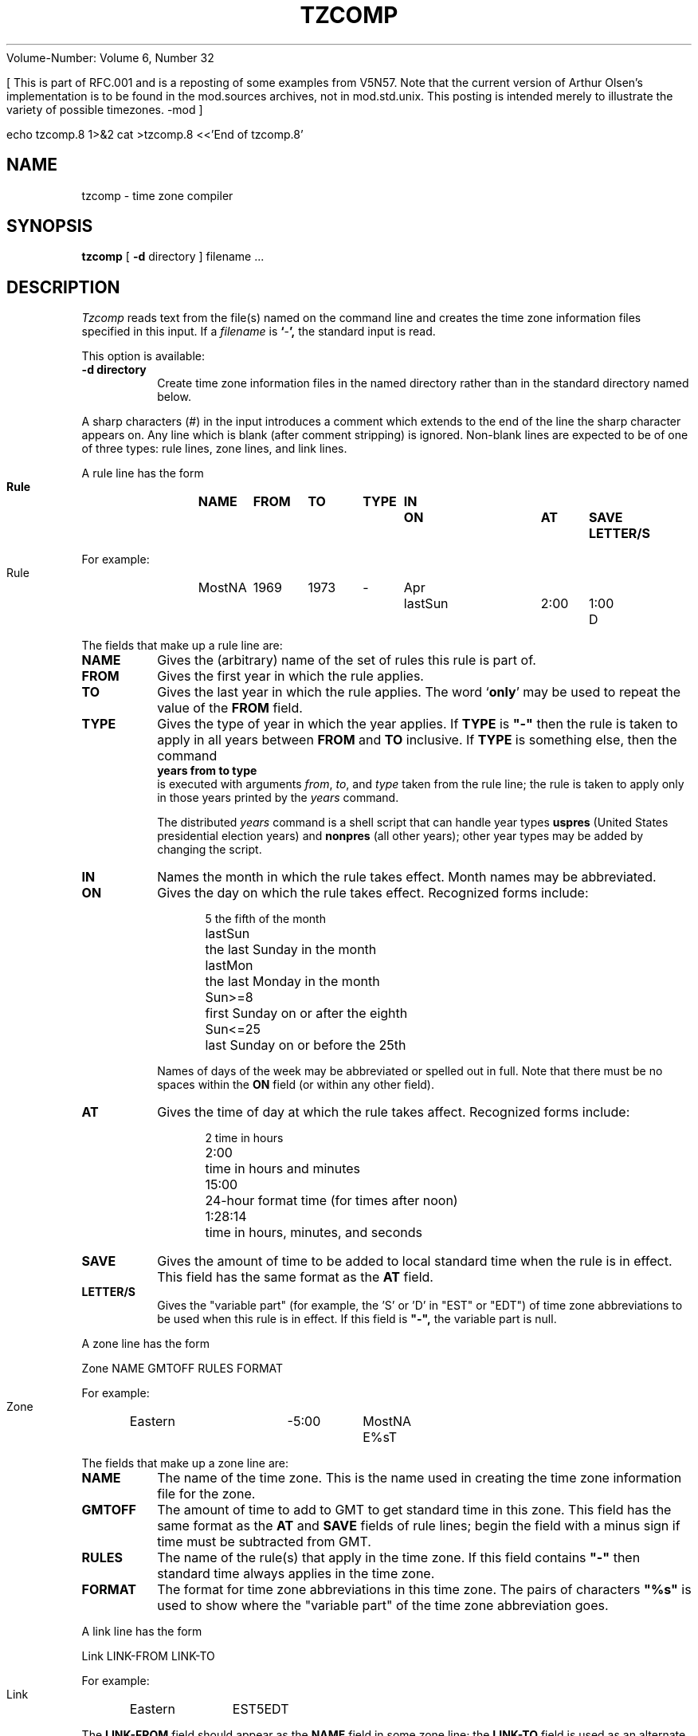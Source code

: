 Volume-Number: Volume 6, Number 32

[ This is part of RFC.001 and is a reposting of some examples from V5N57.
Note that the current version of Arthur Olsen's implementation
is to be found in the mod.sources archives, not in mod.std.unix.
This posting is intended merely to illustrate the variety of
possible timezones.  -mod ]

echo tzcomp.8 1>&2
cat >tzcomp.8 <<'End of tzcomp.8'
.TH TZCOMP 8
.SH NAME
tzcomp \- time zone compiler
.SH SYNOPSIS
.B tzcomp
[
.B \-d
directory ] filename ...
.SH DESCRIPTION
.I Tzcomp
reads text from the file(s) named on the command line
and creates the time zone information files specified in this input.
If a
.I filename
is
.BR ` - ',
the standard input is read.
.PP
This option is available:
.TP
.B \-d directory
Create time zone information files in the named directory rather than
in the standard directory named below.
.PP
A sharp characters (#) in the input introduces a comment which extends to
the end of the line the sharp character appears on.
Any line which is blank (after comment stripping) is ignored.
Non-blank lines are expected to be of one of three
types:  rule lines, zone lines, and link lines.
.PP
A rule line has the form
.nf
.B
.ti +.5i
.ta \w'Rule 'u +\w'MostNA 'u +\w'FROM 'u +\w'1973 'u +\w'TYPE 'u +\w'Apr 'u +\w'lastSun 'u +\w'2:00 'u +\w'SAVE 'u
.sp
Rule	NAME	FROM	TO	TYPE	IN	ON	AT	SAVE	LETTER/S
.sp
For example:
.ti +.5i
.sp
Rule	MostNA	1969	1973	-	Apr	lastSun	2:00	1:00	D
.sp
.fi
The fields that make up a rule line are:
.TP
.B NAME
Gives the (arbitrary) name of the set of rules this rule is part of.
.TP
.B FROM
Gives the first year in which the rule applies.
.TP
.B TO
Gives the last year in which the rule applies.
The word
.RB ` only '
may be used to repeat the value of the
.B
FROM
field.
.TP
.B TYPE
Gives the type of year in which the year applies.  If
.B TYPE
is
.B
"-"
then the rule is taken to apply in all years between
.B FROM
and
.B TO
inclusive.
If
.B TYPE
is something else, then the command
.B
.ti +.5i
years from to type
.br
is executed with arguments
.IR from ,
.IR to ,
and
.IR type
taken from the rule line; the rule is taken to apply only in those years
printed by the
.I years
command.

The distributed
.I years
command is a shell script that can handle year types
.B uspres
(United States presidential election years)
and
.B nonpres
(all other years);
other year types may be added by changing the script.
.TP
.B IN
Names the month in which the rule takes effect.  Month names may be
abbreviated.
.TP
.B ON
Gives the day on which the rule takes effect.
Recognized forms include:
.nf
.in +.5i
.sp
.ta \w'lastSun  'u
5	the fifth of the month
lastSun	the last Sunday in the month
lastMon	the last Monday in the month
Sun>=8	first Sunday on or after the eighth
Sun<=25	last Sunday on or before the 25th
.fi
.in -.5i
.sp
Names of days of the week may be abbreviated or spelled out in full.
Note that there must be no spaces within the
.B ON
field 
(or within any other field).
.TP
.B AT
Gives the time of day at which the rule takes affect.
Recognized forms include:
.nf
.in +.5i
.sp
.ta \w'1:28:13  'u
2	time in hours
2:00	time in hours and minutes
15:00	24-hour format time (for times after noon)
1:28:14	time in hours, minutes, and seconds
.fi
.in -.5i
.sp
.TP
.B SAVE
Gives the amount of time to be added to local standard time when the rule is in
effect.  This field has the same format as the
.B AT
field.
.TP
.B LETTER/S
Gives the "variable part" (for example, the 'S' or 'D' in "EST" or "EDT")
of time zone abbreviations to be used when this rule is in effect.
If this field is
.B
"-",
the variable part is null.
.PP
A zone line has the form
.sp
.nf
.ti +.5i
.ta \w'Zone 'u +\w'Eastern 'u +\w'GMTOFF 'u +\w'MostNA 'u
Zone	NAME	GMTOFF	RULES	FORMAT
.sp
For example:
.sp
.ti +.5i
Zone	Eastern	-5:00	MostNA	E%sT
.sp
.fi
The fields that make up a zone line are:
.TP
.B NAME
The name of the time zone.
This is the name used in creating the time zone information file for the zone.
.TP
.B GMTOFF
The amount of time to add to GMT to get standard time in this zone.
This field has the same format as the
.B AT
and
.B SAVE
fields of rule lines;
begin the field with a minus sign if time must be subtracted from GMT.
.TP
.B RULES
The name of the rule(s) that apply in the time zone.
If this field contains
.B
"-"
then standard time always applies in the time zone.
.TP
.B FORMAT
The format for time zone abbreviations in this time zone.
The pairs of characters
.B
"%s"
is used to show where the "variable part" of the time zone abbreviation goes.
.PP
A link line has the form
.sp
.nf
.ti +.5i
.ta \w'Link 'u +\w'LINK-FROM 'u
Link	LINK-FROM	LINK-TO
.sp
For example:
.sp
.ti +.5i
Link	Eastern		EST5EDT
.sp
.fi
The
.B LINK-FROM
field should appear as the
.B NAME
field in some zone line;
the
.B LINK-TO
field is used as an alternate name for that zone.
.PP
Lines may appear in any order in the input.
.SH EXAMPLE
[Since a sample time zone file appears in the shell archive,
this section has been omitted.]
.SH FILES
/etc/tzdir	standard directory used for created files
.SH "SEE ALSO"
settz(3), tzfile(5)
.. @(#)tzcomp.8	1.4
End of tzcomp.8
echo tzinfo 1>&2
cat >tzinfo <<'End of tzinfo'
# @(#)tzinfo	1.5

# Rule	NAME	FROM	TO	TYPE	IN	ON	AT	SAVE	LETTER/S
Rule	MostNA	1969	1973	-	Apr	lastSun	2:00	1:00	D
Rule	MostNA	1969	1973	-	Oct	lastSun	2:00	0	S
Rule	MostNA	1974	only	-	Jan	6	2:00	1:00	D
Rule	MostNA	1974	only	-	Nov	24	2:00	0	S
Rule	MostNA	1975	only	-	Feb	23	2:00	1:00	D
Rule	MostNA	1975	only	-	Oct	26	2:00	0	S
Rule	MostNA	1976	2037	-	Apr	lastSun	2:00	1:00	D
Rule	MostNA	1976	2037	-	Oct	lastSun	2:00	0	S

# Almost surely wrong:

# Rule	NAME	FROM	TO	TYPE	IN	ON	AT	SAVE	LETTER/S
Rule	Oz-Eur	1969	1973	-	Apr	lastSun	2:00	1:00	S
Rule	Oz-Eur	1969	1973	-	Oct	lastSun	2:00	0	-
Rule	Oz-Eur	1974	only	-	Jan	6	2:00	1:00	S
Rule	Oz-Eur	1974	only	-	Nov	24	2:00	0	-
Rule	Oz-Eur	1975	only	-	Feb	23	2:00	1:00	S
Rule	Oz-Eur	1975	only	-	Oct	26	2:00	0	-
Rule	Oz-Eur	1976	2037	-	Apr	lastSun	2:00	1:00	S
Rule	Oz-Eur	1976	2037	-	Oct	lastSun	2:00	0	-

# New names

# Zone	NAME		GMTOFF	RULES	FORMAT
Zone	Atlantic	-4:00	MostNA	A%sT
Zone	Eastern		-5:00	MostNA	E%sT
Zone	Central		-6:00	MostNA	C%sT
Zone	Mountain	-7:00	MostNA	M%sT
Zone	Pacific		-8:00	MostNA	P%sT
Zone	Yukon		-9:00	MostNA	Y%sT
Zone	Hawaiian	-10:00	MostNA	H%sT
Zone	Newfoundland	-3:30	-	NST
Zone	Japan		9:00	-	JST
Zone	WET		0	Oz-Eur	WE%sT
Zone	MET		1 	Oz-Eur	ME%sT
Zone	EET		2	Oz-Eur	EE%sT
Zone	AEST		10:00	Oz-Eur	AES%sT
Zone	ACST		9:30	Oz-Eur	ACS%sT
Zone	AWST		8:00	-	AWST	# No Daylight Saving here?

#
# A settz("") uses the code's built-in GMT without going to disk to get
# the information.  Still, we want things to work if somebody does a
# settz("GMT"), so. . .
#

Zone	GMT		0	-	GMT

# Old names

# Link	LINK-FROM	LINK-TO
Link	Eastern		EST5EDT
Link	Central		CST6CDT
Link	Mountain	MST7MDT
Link	Pacific		PST8PDT

# "Pacific Presidential Election Time" is being contemplated in Congress

# Rule	NAME	FROM	TO	TYPE	IN	ON	AT	SAVE	LETTER/S
Rule	Twilite	1969	1973	-	Apr	lastSun	2:00	1:00	D
Rule	Twilite	1969	1973	-	Oct	lastSun	2:00	0	S
Rule	Twilite	1974	only	-	Jan	6	2:00	1:00	D
Rule	Twilite	1974	only	-	Nov	24	2:00	0	S
Rule	Twilite	1975	only	-	Feb	23	2:00	1:00	D
Rule	Twilite	1975	only	-	Oct	26	2:00	0	S
Rule	Twilite	1976	2037	-	Apr	lastSun	2:00	1:00	D
Rule	Twilite	1976	1987	-	Oct	lastSun	2:00	0	S
Rule	Twilite	1988	2037	uspres	Oct	lastSun	2:00	1:00	PE
Rule	Twilite	1988	2037	uspres	Nov	Sun>=7	2:00	0	S
Rule	Twilite	1988	2037	nonpres	Oct	lastSun	2:00	0	S

# Zone	NAME		GMTOFF	RULES	FORMAT
Zone	New-Pacific	-8:00	Twilite	P%sT

# Next really belongs in a separate file

Link	Eastern		localtime
End of tzinfo
exit
--
	UUCP: ..decvax!seismo!elsie!ado    ARPA: elsie!ado@seismo.ARPA
	DEC, VAX and Elsie are Digital Equipment and Borden trademarks
